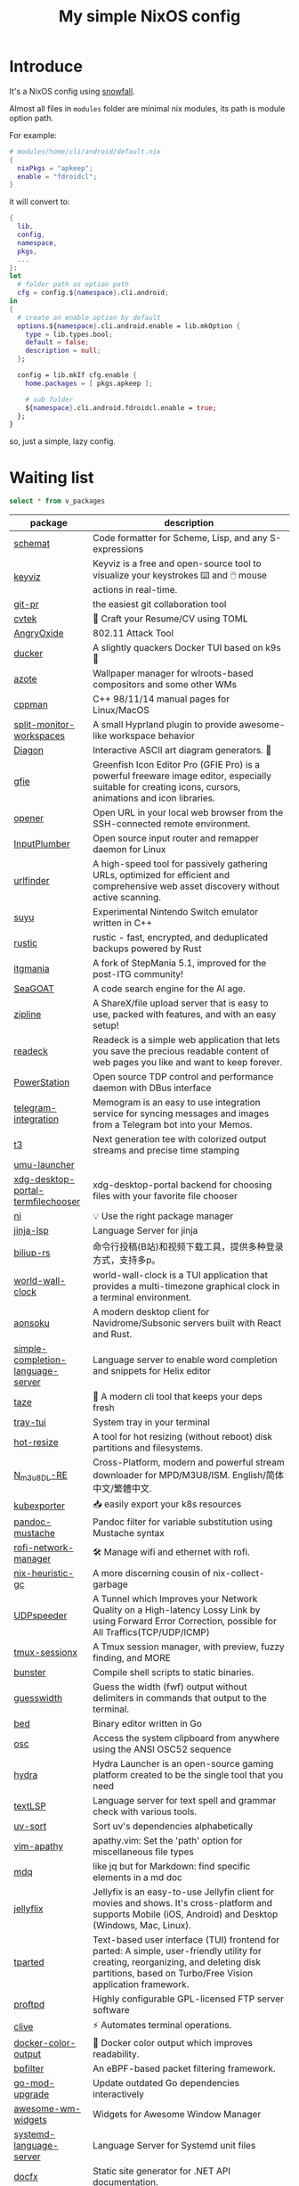 #+title: My simple NixOS config

* Introduce

It's a NixOS config using [[https://github.com/snowfallorg/lib][snowfall]].

Almost all files in ~modules~ folder are minimal nix modules, its path is module option path.

For example:

#+begin_src nix
# modules/home/cli/android/default.nix
{
  nixPkgs = "apkeep";
  enable = "fdroidcl";
}
#+end_src

it will convert to:

#+begin_src nix
{
  lib,
  config,
  namespace,
  pkgs,
  ...
}:
let
  # folder path as option path
  cfg = config.${namespace}.cli.android;
in
{
  # create an enable option by default
  options.${namespace}.cli.android.enable = lib.mkOption {
    type = lib.types.bool;
    default = false;
    description = null;
  };

  config = lib.mkIf cfg.enable {
    home.packages = [ pkgs.apkeep ];

    # sub folder
    ${namespace}.cli.android.fdroidcl.enable = true;
  };
}
#+end_src

so, just a simple, lazy config.

* Waiting list

#+name: waiting list
#+begin_src sqlite :db waiting.db :colnames yes
select * from v_packages
#+end_src

#+RESULTS: waiting list
| package                            | description                                                                                                                                                                                                                                                                                                                                      |
|------------------------------------+--------------------------------------------------------------------------------------------------------------------------------------------------------------------------------------------------------------------------------------------------------------------------------------------------------------------------------------------------|
| [[https://github.com/raviqqe/schemat][schemat]]                            | Code formatter for Scheme, Lisp, and any S-expressions                                                                                                                                                                                                                                                                                           |
| [[https://github.com/mulaRahul/keyviz][keyviz]]                             | Keyviz is a free and open-source tool to visualize your keystrokes ⌨️ and 🖱️ mouse actions in real-time.                                                                                                                                                                                                                                         |
| [[https://github.com/picosh/git-pr][git-pr]]                             | the easiest git collaboration tool                                                                                                                                                                                                                                                                                                               |
| [[https://github.com/varbhat/cvtek][cvtek]]                              | 📄 Craft your Resume/CV using TOML                                                                                                                                                                                                                                                                                                               |
| [[https://github.com/Ragnt/AngryOxide][AngryOxide]]                         | 802.11 Attack Tool                                                                                                                                                                                                                                                                                                                               |
| [[https://github.com/robertpsoane/ducker][ducker]]                             | A slightly quackers Docker TUI based on k9s 🦆                                                                                                                                                                                                                                                                                                   |
| [[https://github.com/nwg-piotr/azote][azote]]                              | Wallpaper manager for wlroots-based compositors and some other WMs                                                                                                                                                                                                                                                                               |
| [[https://github.com/aitjcize/cppman][cppman]]                             | C++ 98/11/14 manual pages for Linux/MacOS                                                                                                                                                                                                                                                                                                        |
| [[https://github.com/Duckonaut/split-monitor-workspaces][split-monitor-workspaces]]           | A small Hyprland plugin to provide awesome-like workspace behavior                                                                                                                                                                                                                                                                               |
| [[https://github.com/ArthurSonzogni/Diagon][Diagon]]                             | Interactive ASCII art diagram generators. 🌟                                                                                                                                                                                                                                                                                                     |
| [[http://greenfishsoftware.org/gfie.php][gfie]]                               | Greenfish Icon Editor Pro (GFIE Pro) is a powerful freeware image editor, especially suitable for creating icons, cursors, animations and icon libraries.                                                                                                                                                                                        |
| [[https://github.com/superbrothers/opener][opener]]                             | Open URL in your local web browser from the SSH-connected remote environment.                                                                                                                                                                                                                                                                    |
| [[https://github.com/ShadowBlip/InputPlumber][InputPlumber]]                       | Open source input router and remapper daemon for Linux                                                                                                                                                                                                                                                                                           |
| [[https://github.com/projectdiscovery/urlfinder][urlfinder]]                          | A high-speed tool for passively gathering URLs, optimized for efficient and comprehensive web asset discovery without active scanning.                                                                                                                                                                                                           |
| [[https://suyu.dev][suyu]]                               | Experimental Nintendo Switch emulator written in C++                                                                                                                                                                                                                                                                                             |
| [[https://github.com/rustic-rs/rustic][rustic]]                             | rustic - fast, encrypted, and deduplicated backups powered by Rust                                                                                                                                                                                                                                                                               |
| [[https://www.itgmania.com/][itgmania]]                           | A fork of StepMania 5.1, improved for the post-ITG community!                                                                                                                                                                                                                                                                                    |
| [[https://kantord.github.io/SeaGOAT/latest/][SeaGOAT]]                            | A code search engine for the AI age.                                                                                                                                                                                                                                                                                                             |
| [[https://github.com/diced/zipline][zipline]]                            | A ShareX/file upload server that is easy to use, packed with features, and with an easy setup!                                                                                                                                                                                                                                                   |
| [[https://codeberg.org/readeck/readeck][readeck]]                            | Readeck is a simple web application that lets you save the precious readable content of web pages you like and want to keep forever.                                                                                                                                                                                                             |
| [[https://github.com/ShadowBlip/PowerStation][PowerStation]]                       | Open source TDP control and performance daemon with DBus interface                                                                                                                                                                                                                                                                               |
| [[https://github.com/usememos/telegram-integration][telegram-integration]]               | Memogram is an easy to use integration service for syncing messages and images from a Telegram bot into your Memos.                                                                                                                                                                                                                              |
| [[https://github.com/flox/t3][t3]]                                 | Next generation tee with colorized output streams and precise time stamping                                                                                                                                                                                                                                                                      |
| [[https://github.com/Open-Wine-Components/umu-launcher][umu-launcher]]                       |                                                                                                                                                                                                                                                                                                                                                  |
| [[https://github.com/hunkyburrito/xdg-desktop-portal-termfilechooser][xdg-desktop-portal-termfilechooser]] | xdg-desktop-portal backend for choosing files with your favorite file chooser                                                                                                                                                                                                                                                                    |
| [[https://github.com/antfu-collective/ni][ni]]                                 | 💡 Use the right package manager                                                                                                                                                                                                                                                                                                                 |
| [[https://github.com/uros-5/jinja-lsp][jinja-lsp]]                          | Language Server for jinja                                                                                                                                                                                                                                                                                                                        |
| [[https://github.com/biliup/biliup-rs][biliup-rs]]                          | 命令行投稿(B站)和视频下载工具，提供多种登录方式，支持多p。                                                                                                                                                                                                                                                                                                |
| [[https://github.com/ddelabru/world-wall-clock][world-wall-clock]]                   | world-wall-clock is a TUI application that provides a multi-timezone graphical clock in a terminal environment.                                                                                                                                                                                                                                  |
| [[https://github.com/victoralvesf/aonsoku][aonsoku]]                            | A modern desktop client for Navidrome/Subsonic servers built with React and Rust.                                                                                                                                                                                                                                                                |
| [[https://github.com/estin/simple-completion-language-server][simple-completion-language-server]]  | Language server to enable word completion and snippets for Helix editor                                                                                                                                                                                                                                                                          |
| [[https://github.com/antfu-collective/taze][taze]]                               | 🥦 A modern cli tool that keeps your deps fresh                                                                                                                                                                                                                                                                                                  |
| [[https://github.com/Levizor/tray-tui][tray-tui]]                           | System tray in your terminal                                                                                                                                                                                                                                                                                                                     |
| [[https://github.com/liberodark/hot-resize][hot-resize]]                         | A tool for hot resizing (without reboot) disk partitions and filesystems.                                                                                                                                                                                                                                                                        |
| [[https://github.com/nilaoda/N_m3u8DL-RE][N_m3u8DL-RE]]                        | Cross-Platform, modern and powerful stream downloader for MPD/M3U8/ISM. English/简体中文/繁體中文.                                                                                                                                                                                                                                                 |
| [[https://github.com/bakito/kubexporter][kubexporter]]                        | 📥 easily export your k8s resources                                                                                                                                                                                                                                                                                                              |
| [[https://github.com/michaelstepner/pandoc-mustache][pandoc-mustache]]                    | Pandoc filter for variable substitution using Mustache syntax                                                                                                                                                                                                                                                                                    |
| [[https://github.com/meowrch/rofi-network-manager][rofi-network-manager]]               | 🛠 Manage wifi and ethernet with rofi.                                                                                                                                                                                                                                                                                                           |
| [[https://github.com/risicle/nix-heuristic-gc][nix-heuristic-gc]]                   | A more discerning cousin of nix-collect-garbage                                                                                                                                                                                                                                                                                                  |
| [[https://github.com/wangyu-/UDPspeeder][UDPspeeder]]                         | A Tunnel which Improves your Network Quality on a High-latency Lossy Link by using Forward Error Correction, possible for All Traffics(TCP/UDP/ICMP)                                                                                                                                                                                             |
| [[https://github.com/omerxx/tmux-sessionx][tmux-sessionx]]                      | A Tmux session manager, with preview, fuzzy finding, and MORE                                                                                                                                                                                                                                                                                    |
| [[https://github.com/yassinebenaid/bunster][bunster]]                            | Compile shell scripts to static binaries.                                                                                                                                                                                                                                                                                                        |
| [[https://github.com/noborus/guesswidth][guesswidth]]                         | Guess the width (fwf)  output without delimiters in commands that output to the terminal.                                                                                                                                                                                                                                                        |
| [[https://github.com/itchyny/bed][bed]]                                | Binary editor written in Go                                                                                                                                                                                                                                                                                                                      |
| [[https://github.com/theimpostor/osc][osc]]                                | Access the system clipboard from anywhere using the ANSI OSC52 sequence                                                                                                                                                                                                                                                                          |
| [[https://github.com/hydralauncher/hydra][hydra]]                              | Hydra Launcher is an open-source gaming platform created to be the single tool that you need                                                                                                                                                                                                                                                     |
| [[https://github.com/hangyav/textLSP][textLSP]]                            | Language server for text spell and grammar check with various tools.                                                                                                                                                                                                                                                                             |
| [[https://github.com/ninoseki/uv-sort][uv-sort]]                            | Sort uv's dependencies alphabetically                                                                                                                                                                                                                                                                                                            |
| [[https://github.com/tpope/vim-apathy/][vim-apathy]]                         | apathy.vim: Set the 'path' option for miscellaneous file types                                                                                                                                                                                                                                                                                   |
| [[https://github.com/yshavit/mdq][mdq]]                                | like jq but for Markdown: find specific elements in a md doc                                                                                                                                                                                                                                                                                     |
| [[https://github.com/jellyflix-app/jellyflix][jellyflix]]                          | Jellyfix is an easy-to-use Jellyfin client for movies and shows. It's cross-platform and supports Mobile (iOS, Android) and Desktop (Windows, Mac, Linux).                                                                                                                                                                                       |
| [[https://github.com/Kagamma/tparted][tparted]]                            | Text-based user interface (TUI) frontend for parted: A simple, user-friendly utility for creating, reorganizing, and deleting disk partitions, based on Turbo/Free Vision application framework.                                                                                                                                                 |
| [[http://www.proftpd.org/][proftpd]]                            | Highly configurable GPL-licensed FTP server software                                                                                                                                                                                                                                                                                             |
| [[https://github.com/koki-develop/clive][clive]]                              | ⚡ Automates terminal operations.                                                                                                                                                                                                                                                                                                                |
| [[https://github.com/devemio/docker-color-output][docker-color-output]]                | 🎨 Docker color output which improves readability.                                                                                                                                                                                                                                                                                               |
| [[https://bpfilter.io/][bpfilter]]                           | An eBPF-based packet filtering framework.                                                                                                                                                                                                                                                                                                        |
| [[https://github.com/oligot/go-mod-upgrade/][go-mod-upgrade]]                     | Update outdated Go dependencies interactively                                                                                                                                                                                                                                                                                                    |
| [[https://github.com/streetturtle/awesome-wm-widgets][awesome-wm-widgets]]                 | Widgets for Awesome Window Manager                                                                                                                                                                                                                                                                                                               |
| [[https://github.com/psacawa/systemd-language-server][systemd-language-server]]            | Language Server for Systemd unit files                                                                                                                                                                                                                                                                                                           |
| [[https://github.com/dotnet/docfx][docfx]]                              | Static site generator for .NET API documentation.                                                                                                                                                                                                                                                                                                |
| [[https://github.com/BretFisher/docker-vackup][docker-vackup]]                      | Script to easily backup and restore docker volumes                                                                                                                                                                                                                                                                                               |
| [[https://codeberg.org/derat/soundalike][soundalike]]                         | soundalike is a command-line program that tries to find similar audio files by comparing acoustic fingerprints. Its main focus is identifying duplicate songs in music collections.                                                                                                                                                              |
| [[https://github.com/mattn/bsky][bsky]]                               | A cli application for bluesky social                                                                                                                                                                                                                                                                                                             |
| [[https://tjkeller.xyz/projects/pavolctld/][pavolctld]]                          | pavolctld is a minimal volume control daemon for PulseAudio written in C.                                                                                                                                                                                                                                                                        |
| [[https://github.com/Forceu/Gokapi][Gokapi]]                             | Lightweight selfhosted Firefox Send alternative without public upload. AWS S3 supported.                                                                                                                                                                                                                                                         |
| [[https://etternaonline.com/][etterna]]                            | Advanced cross-platform rhythm game focused on keyboard play                                                                                                                                                                                                                                                                                     |
| [[https://github.com/nikstur/lon][lon]]                                | Lock & update Nix dependencies                                                                                                                                                                                                                                                                                                                   |
| [[https://github.com/sinclairtarget/git-who][git-who]]                            | Git blame for file trees                                                                                                                                                                                                                                                                                                                         |
| [[https://github.com/arthaud/git-dumper][git-dumper]]                         | A tool to dump a git repository from a website                                                                                                                                                                                                                                                                                                   |
| [[https://github.com/vaaandark/dioxionary][dioxionary]]                         | StarDict in Rust! 使用 离线 / 在线 词典在终端中查单词、背单词！                                                                                                                                                                                                                                                                                         |
| [[https://www.roomarranger.com/][roomarranger]]                       | Room Arranger is a 3D room / apartment / floor planner with a simple user interface.                                                                                                                                                                                                                                                             |
| [[https://github.com/jbensmann/mouseless][mouseless]]                          | A replacement for the mouse in Linux                                                                                                                                                                                                                                                                                                             |
| [[https://github.com/spencerwi/cliflux][cliflux]]                            | A terminal client for Miniflux RSS reader                                                                                                                                                                                                                                                                                                        |
| [[https://github.com/chrishrb/go-grip][go-grip]]                            | Preview Markdown files locally before committing them.                                                                                                                                                                                                                                                                                           |
| [[https://omnix.page][omnix]]                              | Nix companion to improve developer experience                                                                                                                                                                                                                                                                                                    |
| [[https://github.com/TypedDevs/bashunit][bashunit]]                           | A simple testing library for bash scripts. Test your bash scripts in the fastest and simplest way.                                                                                                                                                                                                                                               |
| [[https://github.com/Everduin94/better-commits][better-commits]]                     | A CLI for creating better commits following the conventional commits specification                                                                                                                                                                                                                                                               |
| [[https://github.com/broofa/runmd][runmd]]                              | Executable markdown files                                                                                                                                                                                                                                                                                                                        |
| [[https://github.com/TimothyYe/godns][godns]]                              | A dynamic DNS client tool that supports AliDNS, Cloudflare, Google Domains, DNSPod, HE.net & DuckDNS & DreamHost, etc, written in Go.                                                                                                                                                                                                            |
| [[https://github.com/krillinai/KrillinAI][KrillinAI]]                          | A video translation and dubbing tool powered by LLMs, offering professional-grade translations and one-click full-process deployment. It can generate content optimized for platforms like YouTube，TikTok, and Shorts.  基于AI大模型的视频翻译和配音工具，专业级翻译，一键部署全流程，可以生成适配抖音，小红书，哔哩哔哩，视频号，TikTok，Youtube Shorts等形态的内容 |
| [[https://github.com/nik-rev/ferrishot][ferrishot]]                          | A powerful screenshot app written in Rust 📸🦀                                                                                                                                                                                                                                                                                                   |
| [[https://github.com/drupol/markdown-code-runner][markdown-code-runner]]               | Execute and optionally rewrite code blocks in Markdown files based on external commands                                                                                                                                                                                                                                                          |
| [[https://github.com/openai/codex][codex]]                              | Lightweight coding agent that runs in your terminal                                                                                                                                                                                                                                                                                              |
| [[https://github.com/Equationzhao/g][g-ls]]                               | powerful and cross-platform ls 🌈                                                                                                                                                                                                                                                                                                                |
| [[https://github.com/Zephyruso/zashboard][zashboard]]                          | A Dashboard Using Clash API                                                                                                                                                                                                                                                                                                                      |
| [[https://github.com/byawitz/ggh][ggh]]                                | Recall your SSH sessions (also search your SSH config file)                                                                                                                                                                                                                                                                                      |
| [[https://github.com/Arnau478/hevi][hevi]]                               | Hex viewer                                                                                                                                                                                                                                                                                                                                       |
| [[https://github.com/KNawm/speed-cloudflare-cli][speed-cloudflare-cli]]               | 📈 Measure the speed and consistency of your internet connection using speed.cloudflare.com                                                                                                                                                                                                                                                      |
| [[https://github.com/patrickhener/goshs][goshs]]                              | A SimpleHTTPServer written in Go, enhanced with features and with a nice design - https://goshs.de                                                                                                                                                                                                                                               |
| [[https://github.com/blopker/codebook][codebook]]                           | Spell Checker for Code                                                                                                                                                                                                                                                                                                                           |
| [[https://github.com/terror/just-lsp][just-lsp]]                           | A language server for just                                                                                                                                                                                                                                                                                                                       |
| [[https://github.com/open-ani/animeko][animeko]]                            | 集找番、追番、看番的一站式弹幕追番平台，云收藏同步 (Bangumi)，离线缓存，BitTorrent，弹幕云过滤。100% Kotlin/Compose Multiplatform                                                                                                                                                                                                                             |
| [[https://github.com/drdo/redu][redu]]                               | ncdu for your restic repository                                                                                                                                                                                                                                                                                                                  |
| [[https://github.com/cooklang/cookcli][cookcli]]                            | Command line program which provides a suite of tools to create shopping lists and maintain recipes.                                                                                                                                                                                                                                              |
| [[https://github.com/karakeep-app/karakeep][karakeep]]                           | A self-hostable bookmark-everything app (links, notes and images) with AI-based automatic tagging and full text search                                                                                                                                                                                                                           |
| [[https://github.com/myint/scspell][scspell]]                            | Spell checker for source code                                                                                                                                                                                                                                                                                                                    |
| [[https://github.com/beyond-all-reason/Beyond-All-Reason][Beyond-All-Reason]]                  | Main game repository for Beyond All Reason.                                                                                                                                                                                                                                                                                                      |
| [[https://gitlab.com/azymohliad/qwertone][qwertone]]                           | Turns your PC into music instrument                                                                                                                                                                                                                                                                                                              |
| [[https://github.com/nkanaev/yarr][yarr]]                               | yet another rss reader                                                                                                                                                                                                                                                                                                                           |
| [[https://github.com/linkdd/regname?tab=readme-ov-file][regname]]                            | Mass renamer TUI written in Rust                                                                                                                                                                                                                                                                                                                 |
| [[https://github.com/kpcyrd/repro-env][repro-env]]                          | Dependency lockfiles for reproducible build environments 📦🔒                                                                                                                                                                                                                                                                                    |
| [[https://github.com/bahdotsh/wrkflw][wrkflw]]                             | Validate and execute GitHub Actions workflows locally.                                                                                                                                                                                                                                                                                           |
| [[https://github.com/hougesen/mdsf][mdsf]]                               | Format markdown code blocks using your favorite tools                                                                                                                                                                                                                                                                                            |
| [[https://github.com/OliveTin/OliveTin][OliveTin]]                           | OliveTin gives safe and simple access to predefined shell commands from a web interface.                                                                                                                                                                                                                                                         |
| [[https://github.com/Breakthrough/PySceneDetect][PySceneDetect]]                      | :movie_camera: Python and OpenCV-based scene cut/transition detection program & library.                                                                                                                                                                                                                                                         |
| [[https://github.com/noperator/jqfmt][jqfmt]]                              | like gofmt, but for jq                                                                                                                                                                                                                                                                                                                           |
| [[https://github.com/flattool/warehouse][warehouse]]                          | A versatile toolbox for viewing flatpak info, managing user data, and batch managing installed flatpaks                                                                                                                                                                                                                                          |
| [[https://github.com/jmattheis/goverter][goverter]]                           | Generate type-safe Go converters by defining function signatures.                                                                                                                                                                                                                                                                                |
| [[https://github.com/bootdotdev/bootdev][bootdev]]                            | A CLI used to complete coding challenges and lessons on Boot.dev                                                                                                                                                                                                                                                                                 |
| [[https://github.com/doraemonkeys/WindSend][WindSend]]                           | Quickly and securely sync clipboard, transfer files and directories between devices. 快速安全的同步剪切板，传输文件或文件夹                                                                                                                                                                                                                            |
| [[https://github.com/tiny-craft/tiny-rdm][tiny-rdm]]                           | Tiny RDM (Tiny Redis Desktop Manager) - A modern, colorful, super lightweight Redis GUI client for Mac, Windows, and Linux.                                                                                                                                                                                                                      |
| [[https://github.com/Xmarmalade/alisthelper][alisthelper]]                        | Alist Helper is an application developed using Flutter, designed to simplify the use of the desktop version of alist. It can manage alist, allowing you to easily start and stop the alist program.                                                                                                                                              |
| [[https://github.com/royreznik/rexi][rexi]]                               | Terminal UI for Regex Testing                                                                                                                                                                                                                                                                                                                    |
| [[https://github.com/nwg-piotr/nwg-icon-picker][nwg-icon-picker]]                    | GTK icon chooser with a text search option                                                                                                                                                                                                                                                                                                       |
| [[https://github.com/fannheyward/coc-basedpyright][coc-basedpyright]]                   | Basedpyright extension for coc.nvim                                                                                                                                                                                                                                                                                                              |
| [[https://pkl-lang.org/][pkl]]                                | Configuration-as-code language with rich validation and tooling                                                                                                                                                                                                                                                                                  |
| [[https://github.com/skylersaleh/SkyEmu][SkyEmu]]                             | Game Boy Advance, Game Boy, Game Boy Color, and DS Emulator                                                                                                                                                                                                                                                                                      |
| [[https://www.xnview.com/en/xnviewmp/][xnviewmp]]                           | Efficient multimedia viewer, browser and converter                                                                                                                                                                                                                                                                                               |
| [[https://github.com/theobori/nix-converter][nix-converter]]                      | All-in-one converter configuration language to Nix and vice versa                                                                                                                                                                                                                                                                                |
| [[https://github.com/kriptolix/Poliedros][Poliedros]]                          | Multi-type dice roller                                                                                                                                                                                                                                                                                                                           |
| [[https://github.com/EnhancedJax/Bagels][Bagels]]                             | Powerful expense tracker that lives in your terminal.                                                                                                                                                                                                                                                                                            |
| [[https://github.com/tonikelope/megabasterd][megabasterd]]                        | Yet another unofficial (and ugly) cross-platform MEGA downloader/uploader/streaming suite.                                                                                                                                                                                                                                                       |
| [[https://github.com/monoamine11231/meowpdf][MeowPDF]]                            | A PDF viewer for the Kitty terminal with GUI-like usage and Vim-like keybindings written in Rust                                                                                                                                                                                                                                                 |
| [[https://github.com/freref/fancy-cat][fancy-cat]]                          | PDF reader for terminal emulators using the Kitty image protocol                                                                                                                                                                                                                                                                                 |
| [[https://github.com/hedhyw/go-import-lint][go-import-lint]]                     | Golang source code analyzer that checks imports order. It verifies that standard, current package, and vendor imports are separated by a line.                                                                                                                                                                                                   |
| [[https://github.com/JohnnyMorganz/luau-lsp][luau-lsp]]                           | Language Server Implementation for Luau                                                                                                                                                                                                                                                                                                          |
| [[https://github.com/dagimg-dot/gitsnip/][gitsnip]]                            | A CLI tool to download specific folders from a git repository.                                                                                                                                                                                                                                                                                   |
| [[https://gitlab.gnome.org/JanGernert/typewriter][typewriter]]                         | Create documents with typst, the new markup-based typesetting system that is powerful and easy to learn.                                                                                                                                                                                                                                         |
| [[https://github.com/pgbackrest/pgbackrest][pgbackrest]]                         | Reliable PostgreSQL Backup & Restore                                                                                                                                                                                                                                                                                                             |
| [[https://github.com/BurntSushi/biff][biff]]                               | A command line tool for datetime arithmetic, parsing, formatting and more.                                                                                                                                                                                                                                                                       |
| [[https://github.com/sjfhsjfh/typship][typship]]                            | A Typst package CLI tool                                                                                                                                                                                                                                                                                                                         |
| [[https://gitlab.com/ve-nt/outfieldr][outfieldr]]                          | A TLDR client written in Zig                                                                                                                                                                                                                                                                                                                     |
| [[https://github.com/Bali10050/Darkly][darkly]]                             | A modern style for qt applications.                                                                                                                                                                                                                                                                                                              |
| [[https://codeberg.org/q60/uwu_colors][uwu_colors]]                         | a dead simple language server to colorize hex color strings via textDocument/documentColor                                                                                                                                                                                                                                                       |
| [[https://github.com/tfkhdyt/geminicommit][geminicommit]]                       | CLI that writes git commit messages for you with Google Gemini AI                                                                                                                                                                                                                                                                                |
| [[https://github.com/zladovan/gorched][gorched]]                            | Gorched is terminal based game written in Go inspired by "The Mother of all games" Scorched Earth                                                                                                                                                                                                                                                |
| [[https://github.com/autobrr/mkbrr][mkbrr]]                              | ⚡ mkbrr is a tool to create, modify and inspect torrent files. Fast.                                                                                                                                                                                                                                                                            |
| [[https://github.com/MDeLuise/plant-it][plant-it]]                           | 🪴 Self-hosted, open source gardening companion app                                                                                                                                                                                                                                                                                              |
| [[https://github.com/bloxx12/dix][dix]]                                | Diff Nix                                                                                                                                                                                                                                                                                                                                         |
| [[https://github.com/Virviil/oci2git][oci2git]]                            | Introspecting Docker images as easy as using Git                                                                                                                                                                                                                                                                                                 |
| [[https://github.com/jelni/lucida-downloader][lucida-downloader]]                  | a multithreaded client for downloading music for free with https://lucida.to/.                                                                                                                                                                                                                                                                   |

#+name: need to be packaged
#+begin_src sqlite :db waiting.db :colnames yes
select * from v_need_packaging
#+end_src

#+RESULTS: need to be packaged
| package   | description                                                                                                                                                                                                  |
|-----------+--------------------------------------------------------------------------------------------------------------------------------------------------------------------------------------------------------------|
| [[https://github.com/vanadium23/kompanion][kompanion]] | a self hosted backend for bookworms, tightly coupled with KOReader                                                                                                                                           |
| [[https://github.com/sysid/bkmr][bkmr]]      | A Unified CLI Tool for Bookmark, Snippet, and Knowledge Management                                                                                                                                           |
| [[https://github.com/aethiopicuschan/nocjk][nocjk]]     | Detect CJK text                                                                                                                                                                                              |
| [[https://github.com/kantord/zeitgrep][zeitgrep]]  | sorted grep                                                                                                                                                                                                  |
| [[https://github.com/Skardyy/mcat][mcat]]      | cat command for documents / images / videos and more!                                                                                                                                                        |
| [[https://github.com/antoniorodr/lexy][lexy]]      | Lexy is a lightweight CLI tool that fetches programming tutorials from "Learn X in Y Minutes" directly into your terminal. Quickly search, learn, and reference code examples without leaving your workflow. |

#+RESULTS: waiting to be packaged
| package   | description                                                        |
|-----------+--------------------------------------------------------------------|
| [[https://github.com/vanadium23/kompanion][kompanion]] | a self hosted backend for bookworms, tightly coupled with KOReader |
